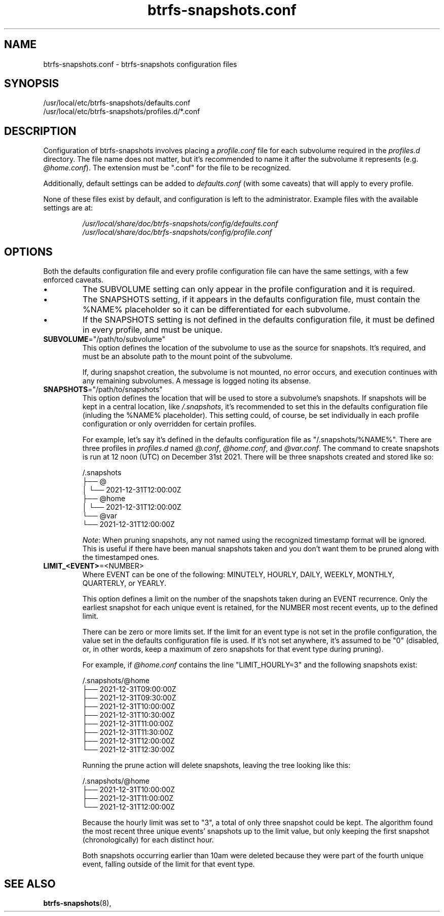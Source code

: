 .TH btrfs\-snapshots.conf 5
.SH NAME
btrfs\-snapshots.conf \- btrfs-snapshots configuration files
.SH SYNOPSIS
/usr/local/etc/btrfs-snapshots/defaults.conf
.br
/usr/local/etc/btrfs-snapshots/profiles.d/*.conf
.SH DESCRIPTION
Configuration of btrfs\-snapshots involves placing a \fIprofile.conf\fR file for
each subvolume required in the \fIprofiles.d\fR directory. The file name does
not matter, but it's recommended to name it after the subvolume it represents
(e.g. \fI@home.conf\fP). The extension must be ".conf" for the file to be recognized.
.PP
Additionally, default settings can be added to \fIdefaults.conf\fR (with some
caveats) that will apply to every profile.
.PP
None of these files exist by default, and configuration is left to the
administrator. Example files with the available settings are at:
.IP
\fI/usr/local/share/doc/btrfs-snapshots/config/defaults.conf
.br
\fI/usr/local/share/doc/btrfs-snapshots/config/profile.conf
.SH OPTIONS
Both the defaults configuration file and every profile configuration file can
have the same settings, with a few enforced caveats.
.IP \[bu]
The SUBVOLUME setting can only appear in the profile configuration and it is
required.
.IP \[bu]
The SNAPSHOTS setting, if it appears in the defaults configuration file, must
contain the %NAME% placeholder so it can be differentiated for each subvolume.
.IP \[bu]
If the SNAPSHOTS setting is not defined in the defaults configuration file, it
must be defined in every profile, and must be unique.
.TP
.BR SUBVOLUME ="/path/to/subvolume"
This option defines the location of the subvolume to use as the source for
snapshots. It's required, and must be an absolute path to the mount point of the
subvolume.
.IP
If, during snapshot creation, the subvolume is not mounted, no error occurs, and
execution continues with any remaining subvolumes. A message is logged noting
its absense.
.TP
.BR SNAPSHOTS ="/path/to/snapshots"
This option defines the location that will be used to store a subvolume's
snapshots.  If snapshots will be kept in a central location, like
\fI/.snapshots\fR, it's recommended to set this in the defaults configuration
file (inluding the %NAME% placeholder). This setting could, of course, be set
individually in each profile configuration or only overridden for certain
profiles.
.IP
For example, let's say it's defined in the defaults configuration file as
"/.snapshots/%NAME%". There are three profiles in \fIprofiles.d\fR named
\fI@.conf\fR, \fI@home.conf\fR, and \fI@var.conf\fR. The command to create
snapshots is run at 12 noon (UTC) on December 31st 2021.  There will be three
snapshots created and stored like so:
.IP
.EX
/.snapshots
├── @
│   └── 2021-12-31T12:00:00Z
├── @home
│   └── 2021-12-31T12:00:00Z
└── @var
    └── 2021-12-31T12:00:00Z
.EE
.IP
.IR Note :
When pruning snapshots, any not named using the recognized timestamp format will
be ignored. This is useful if there have been manual snapshots taken and you
don't want them to be pruned along with the timestamped ones.
.TP
.BR LIMIT_<EVENT> =<NUMBER>
Where EVENT can be one of the following: MINUTELY, HOURLY, DAILY,
WEEKLY, MONTHLY, QUARTERLY, or YEARLY.
.IP
This option defines a limit on the number of the snapshots taken during an EVENT
recurrence. Only the earliest snapshot for each unique event is retained, for
the NUMBER most recent events, up to the defined limit.
.IP
There can be zero or more limits set. If the limit for an event type is not set
in the profile configuration, the value set in the defaults configuration file
is used. If it's not set anywhere, it's assumed to be "0" (disabled, or, in
other words, keep a maximum of zero snapshots for that event type during
pruning).
.IP
For example, if \fI@home.conf\fP contains the line "LIMIT_HOURLY=3" and the
following snapshots exist:
.IP
.EX
/.snapshots/@home
    ├── 2021-12-31T09:00:00Z
    ├── 2021-12-31T09:30:00Z
    ├── 2021-12-31T10:00:00Z
    ├── 2021-12-31T10:30:00Z
    ├── 2021-12-31T11:00:00Z
    ├── 2021-12-31T11:30:00Z
    ├── 2021-12-31T12:00:00Z
    └── 2021-12-31T12:30:00Z
.EE
.IP
Running the prune action will delete snapshots, leaving the tree looking like this:
.IP
.EX
/.snapshots/@home
    ├── 2021-12-31T10:00:00Z
    ├── 2021-12-31T11:00:00Z
    └── 2021-12-31T12:00:00Z
.EE
.IP
Because the hourly limit was set to "3", a total of only three snapshot could be
kept. The algorithm found the most recent three unique events' snapshots up to
the limit value, but only keeping the first snapshot (chronologically) for each
distinct hour.
.IP
Both snapshots occurring earlier than 10am were deleted because they were part
of the fourth unique event, falling outside of the limit for that event type.
.SH SEE ALSO
.BR btrfs\-snapshots (8),
